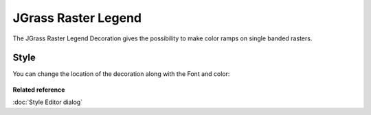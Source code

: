 JGrass Raster Legend
####################

The JGrass Raster Legend Decoration gives the possibility to make color ramps on single banded
rasters.

.. figure:: /images/jgrass_raster_legend/jgrass_raster_legend.png
   :align: center
   :width: 80%
  

Style
=====

You can change the location of the decoration along with the Font and color:

.. figure:: /images/jgrass_raster_legend/JGrass-Raster-Style.jpg
   :align: center
   :width: 80%


**Related reference**

:doc:`Style Editor dialog`
